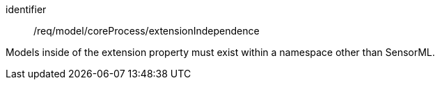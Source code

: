 [requirement,model=ogc]
====
[%metadata]
identifier:: /req/model/coreProcess/extensionIndependence

Models inside of the extension property must exist within a namespace other than SensorML.
====